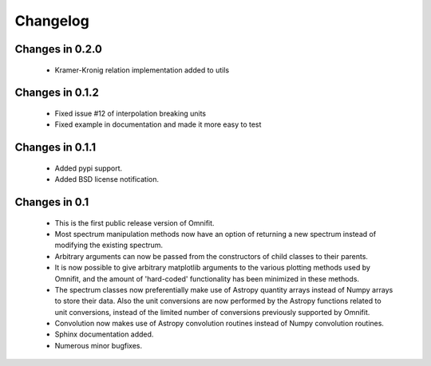 Changelog
=========
Changes in 0.2.0
----------------
 * Kramer-Kronig relation implementation added to utils
Changes in 0.1.2
----------------
 * Fixed issue #12 of interpolation breaking units
 * Fixed example in documentation and made it more easy to test

Changes in 0.1.1
----------------
 * Added pypi support.
 * Added BSD license notification.

Changes in 0.1
--------------
 * This is the first public release version of Omnifit.
 * Most spectrum manipulation methods now have an option of returning a new spectrum instead of modifying the existing spectrum.
 * Arbitrary arguments can now be passed from the constructors of child classes to their parents.
 * It is now possible to give arbitrary matplotlib arguments to the various plotting methods used by Omnifit, and the amount of 'hard-coded' functionality has been minimized in these methods.
 * The spectrum classes now preferentially make use of Astropy quantity arrays instead of Numpy arrays to store their data. Also the unit conversions are now performed by the Astropy functions related to unit conversions, instead of the limited number of conversions previously supported by Omnifit.
 * Convolution now makes use of Astropy convolution routines instead of Numpy convolution routines.
 * Sphinx documentation added.
 * Numerous minor bugfixes.
